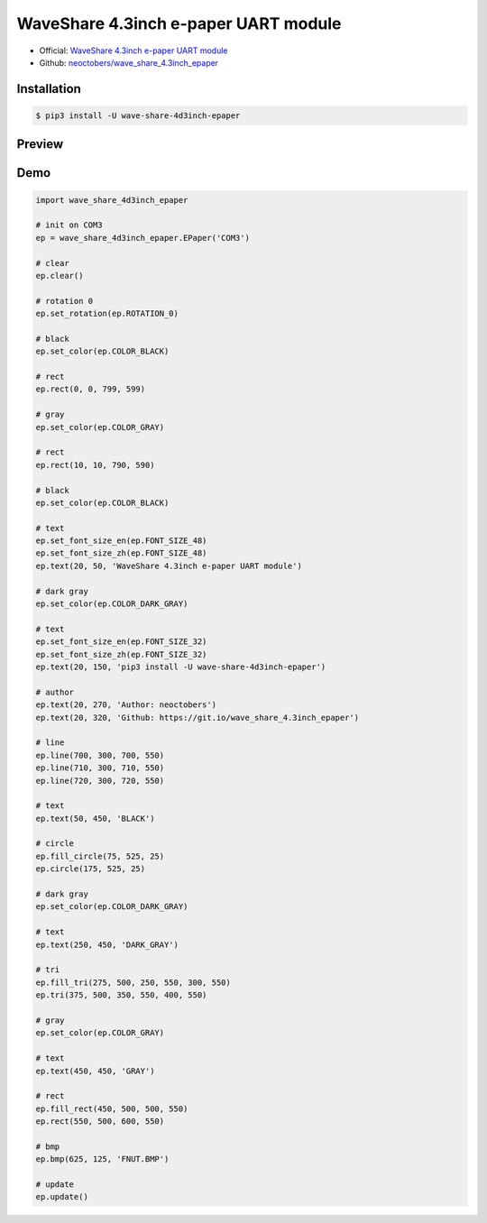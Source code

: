 WaveShare 4.3inch e-paper UART module
=====================================

- Official: `WaveShare 4.3inch e-paper UART module`_
- Github: `neoctobers/wave_share_4.3inch_epaper`_

.. _WaveShare 4.3inch e-paper UART module: http://www.waveshare.net/wiki/4.3inch_e-Paper_UART_Module
.. _neoctobers/wave_share_4.3inch_epaper: https://github.com/neoctobers/wave_share_4.3inch_epaper


Installation
------------

.. code-block:: console

    $ pip3 install -U wave-share-4d3inch-epaper

Preview
-------

.. image:: https://github.com/neoctobers/wave_share_4.3inch_epaper/raw/master/screen.jpg
    :height: 858px
    :width: 1000px
    :scale: 50%
    :alt: screen
    :align: center

Demo
----

.. code-block:: python

    import wave_share_4d3inch_epaper

    # init on COM3
    ep = wave_share_4d3inch_epaper.EPaper('COM3')

    # clear
    ep.clear()

    # rotation 0
    ep.set_rotation(ep.ROTATION_0)

    # black
    ep.set_color(ep.COLOR_BLACK)

    # rect
    ep.rect(0, 0, 799, 599)

    # gray
    ep.set_color(ep.COLOR_GRAY)

    # rect
    ep.rect(10, 10, 790, 590)

    # black
    ep.set_color(ep.COLOR_BLACK)

    # text
    ep.set_font_size_en(ep.FONT_SIZE_48)
    ep.set_font_size_zh(ep.FONT_SIZE_48)
    ep.text(20, 50, 'WaveShare 4.3inch e-paper UART module')

    # dark gray
    ep.set_color(ep.COLOR_DARK_GRAY)

    # text
    ep.set_font_size_en(ep.FONT_SIZE_32)
    ep.set_font_size_zh(ep.FONT_SIZE_32)
    ep.text(20, 150, 'pip3 install -U wave-share-4d3inch-epaper')

    # author
    ep.text(20, 270, 'Author: neoctobers')
    ep.text(20, 320, 'Github: https://git.io/wave_share_4.3inch_epaper')

    # line
    ep.line(700, 300, 700, 550)
    ep.line(710, 300, 710, 550)
    ep.line(720, 300, 720, 550)

    # text
    ep.text(50, 450, 'BLACK')

    # circle
    ep.fill_circle(75, 525, 25)
    ep.circle(175, 525, 25)

    # dark gray
    ep.set_color(ep.COLOR_DARK_GRAY)

    # text
    ep.text(250, 450, 'DARK_GRAY')

    # tri
    ep.fill_tri(275, 500, 250, 550, 300, 550)
    ep.tri(375, 500, 350, 550, 400, 550)

    # gray
    ep.set_color(ep.COLOR_GRAY)

    # text
    ep.text(450, 450, 'GRAY')

    # rect
    ep.fill_rect(450, 500, 500, 550)
    ep.rect(550, 500, 600, 550)

    # bmp
    ep.bmp(625, 125, 'FNUT.BMP')

    # update
    ep.update()

